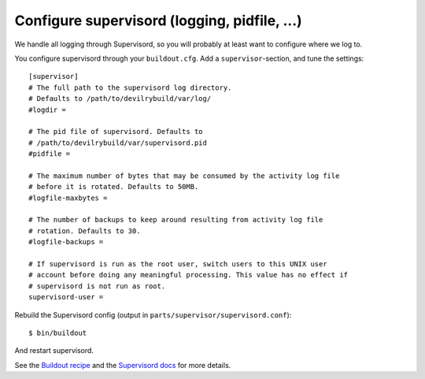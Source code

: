 .. _supervisord-configure:

=============================================
Configure supervisord (logging, pidfile, ...)
=============================================
We handle all logging through Supervisord, so you will probably at least want
to configure where we log to.

You configure supervisord through your ``buildout.cfg``. Add a
``supervisor``-section, and tune the settings::

    [supervisor]
    # The full path to the supervisord log directory.
    # Defaults to /path/to/devilrybuild/var/log/
    #logdir = 

    # The pid file of supervisord. Defaults to
    # /path/to/devilrybuild/var/supervisord.pid
    #pidfile =

    # The maximum number of bytes that may be consumed by the activity log file
    # before it is rotated. Defaults to 50MB.
    #logfile-maxbytes =

    # The number of backups to keep around resulting from activity log file
    # rotation. Defaults to 30.
    #logfile-backups = 

    # If supervisord is run as the root user, switch users to this UNIX user
    # account before doing any meaningful processing. This value has no effect if
    # supervisord is not run as root.
    supervisord-user =

Rebuild the Supervisord config (output in ``parts/supervisor/supervisord.conf``)::

    $ bin/buildout

And restart supervisord.

See the `Buildout recipe <http://pypi.python.org/pypi/collective.recipe.supervisor/>`_
and the `Supervisord docs <http://supervisord.org/>`_ for more details.
